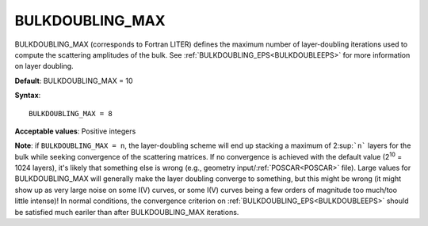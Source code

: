 .. _bulkdoubleiter:

BULKDOUBLING_MAX
================

BULKDOUBLING_MAX (corresponds to Fortran LITER) defines the maximum number of layer-doubling iterations used to compute the scattering amplitudes of the bulk. See :ref:`BULKDOUBLING_EPS<BULKDOUBLEEPS>`  for more information on layer doubling.

**Default**: BULKDOUBLING_MAX = 10

**Syntax**:

::

   BULKDOUBLING_MAX = 8

**Acceptable values**: Positive integers

**Note**: if ``BULKDOUBLING_MAX = n``, the layer-doubling scheme will end up stacking a maximum of 2\ :sup:```n``` layers for the bulk while seeking convergence of the scattering matrices. If no convergence is achieved with the default value (2\ :sup:`10` = 1024 layers), it's likely that something else is wrong (e.g., geometry input/:ref:`POSCAR<POSCAR>`  file). Large values for BULKDOUBLING_MAX will generally make the layer doubling converge to something, but this might be wrong (it might show up as very large noise on some I(V) curves, or some I(V) curves being a few orders of magnitude too much/too little intense)! In normal conditions, the convergence criterion on :ref:`BULKDOUBLING_EPS<BULKDOUBLEEPS>`  should be satisfied much eariler than after BULKDOUBLING_MAX iterations.
